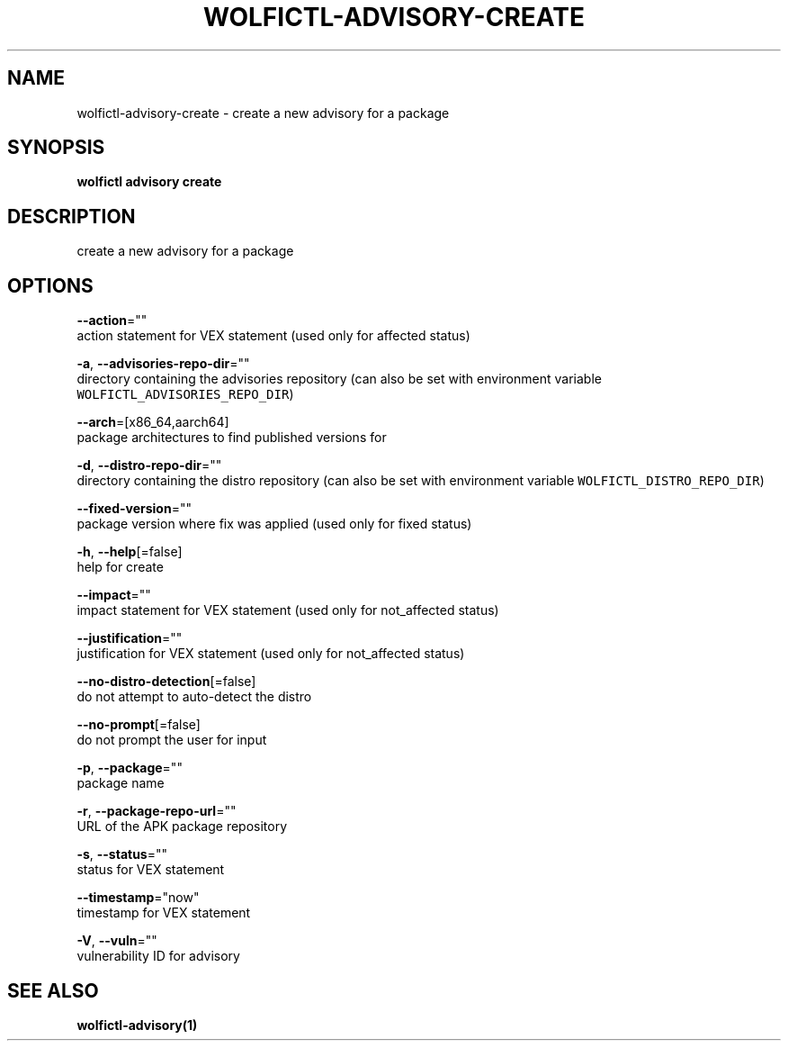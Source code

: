 .TH "WOLFICTL\-ADVISORY\-CREATE" "1" "" "Auto generated by spf13/cobra" "" 
.nh
.ad l


.SH NAME
.PP
wolfictl\-advisory\-create \- create a new advisory for a package


.SH SYNOPSIS
.PP
\fBwolfictl advisory create\fP


.SH DESCRIPTION
.PP
create a new advisory for a package


.SH OPTIONS
.PP
\fB\-\-action\fP=""
    action statement for VEX statement (used only for affected status)

.PP
\fB\-a\fP, \fB\-\-advisories\-repo\-dir\fP=""
    directory containing the advisories repository (can also be set with environment variable \fB\fCWOLFICTL\_ADVISORIES\_REPO\_DIR\fR)

.PP
\fB\-\-arch\fP=[x86\_64,aarch64]
    package architectures to find published versions for

.PP
\fB\-d\fP, \fB\-\-distro\-repo\-dir\fP=""
    directory containing the distro repository (can also be set with environment variable \fB\fCWOLFICTL\_DISTRO\_REPO\_DIR\fR)

.PP
\fB\-\-fixed\-version\fP=""
    package version where fix was applied (used only for fixed status)

.PP
\fB\-h\fP, \fB\-\-help\fP[=false]
    help for create

.PP
\fB\-\-impact\fP=""
    impact statement for VEX statement (used only for not\_affected status)

.PP
\fB\-\-justification\fP=""
    justification for VEX statement (used only for not\_affected status)

.PP
\fB\-\-no\-distro\-detection\fP[=false]
    do not attempt to auto\-detect the distro

.PP
\fB\-\-no\-prompt\fP[=false]
    do not prompt the user for input

.PP
\fB\-p\fP, \fB\-\-package\fP=""
    package name

.PP
\fB\-r\fP, \fB\-\-package\-repo\-url\fP=""
    URL of the APK package repository

.PP
\fB\-s\fP, \fB\-\-status\fP=""
    status for VEX statement

.PP
\fB\-\-timestamp\fP="now"
    timestamp for VEX statement

.PP
\fB\-V\fP, \fB\-\-vuln\fP=""
    vulnerability ID for advisory


.SH SEE ALSO
.PP
\fBwolfictl\-advisory(1)\fP
